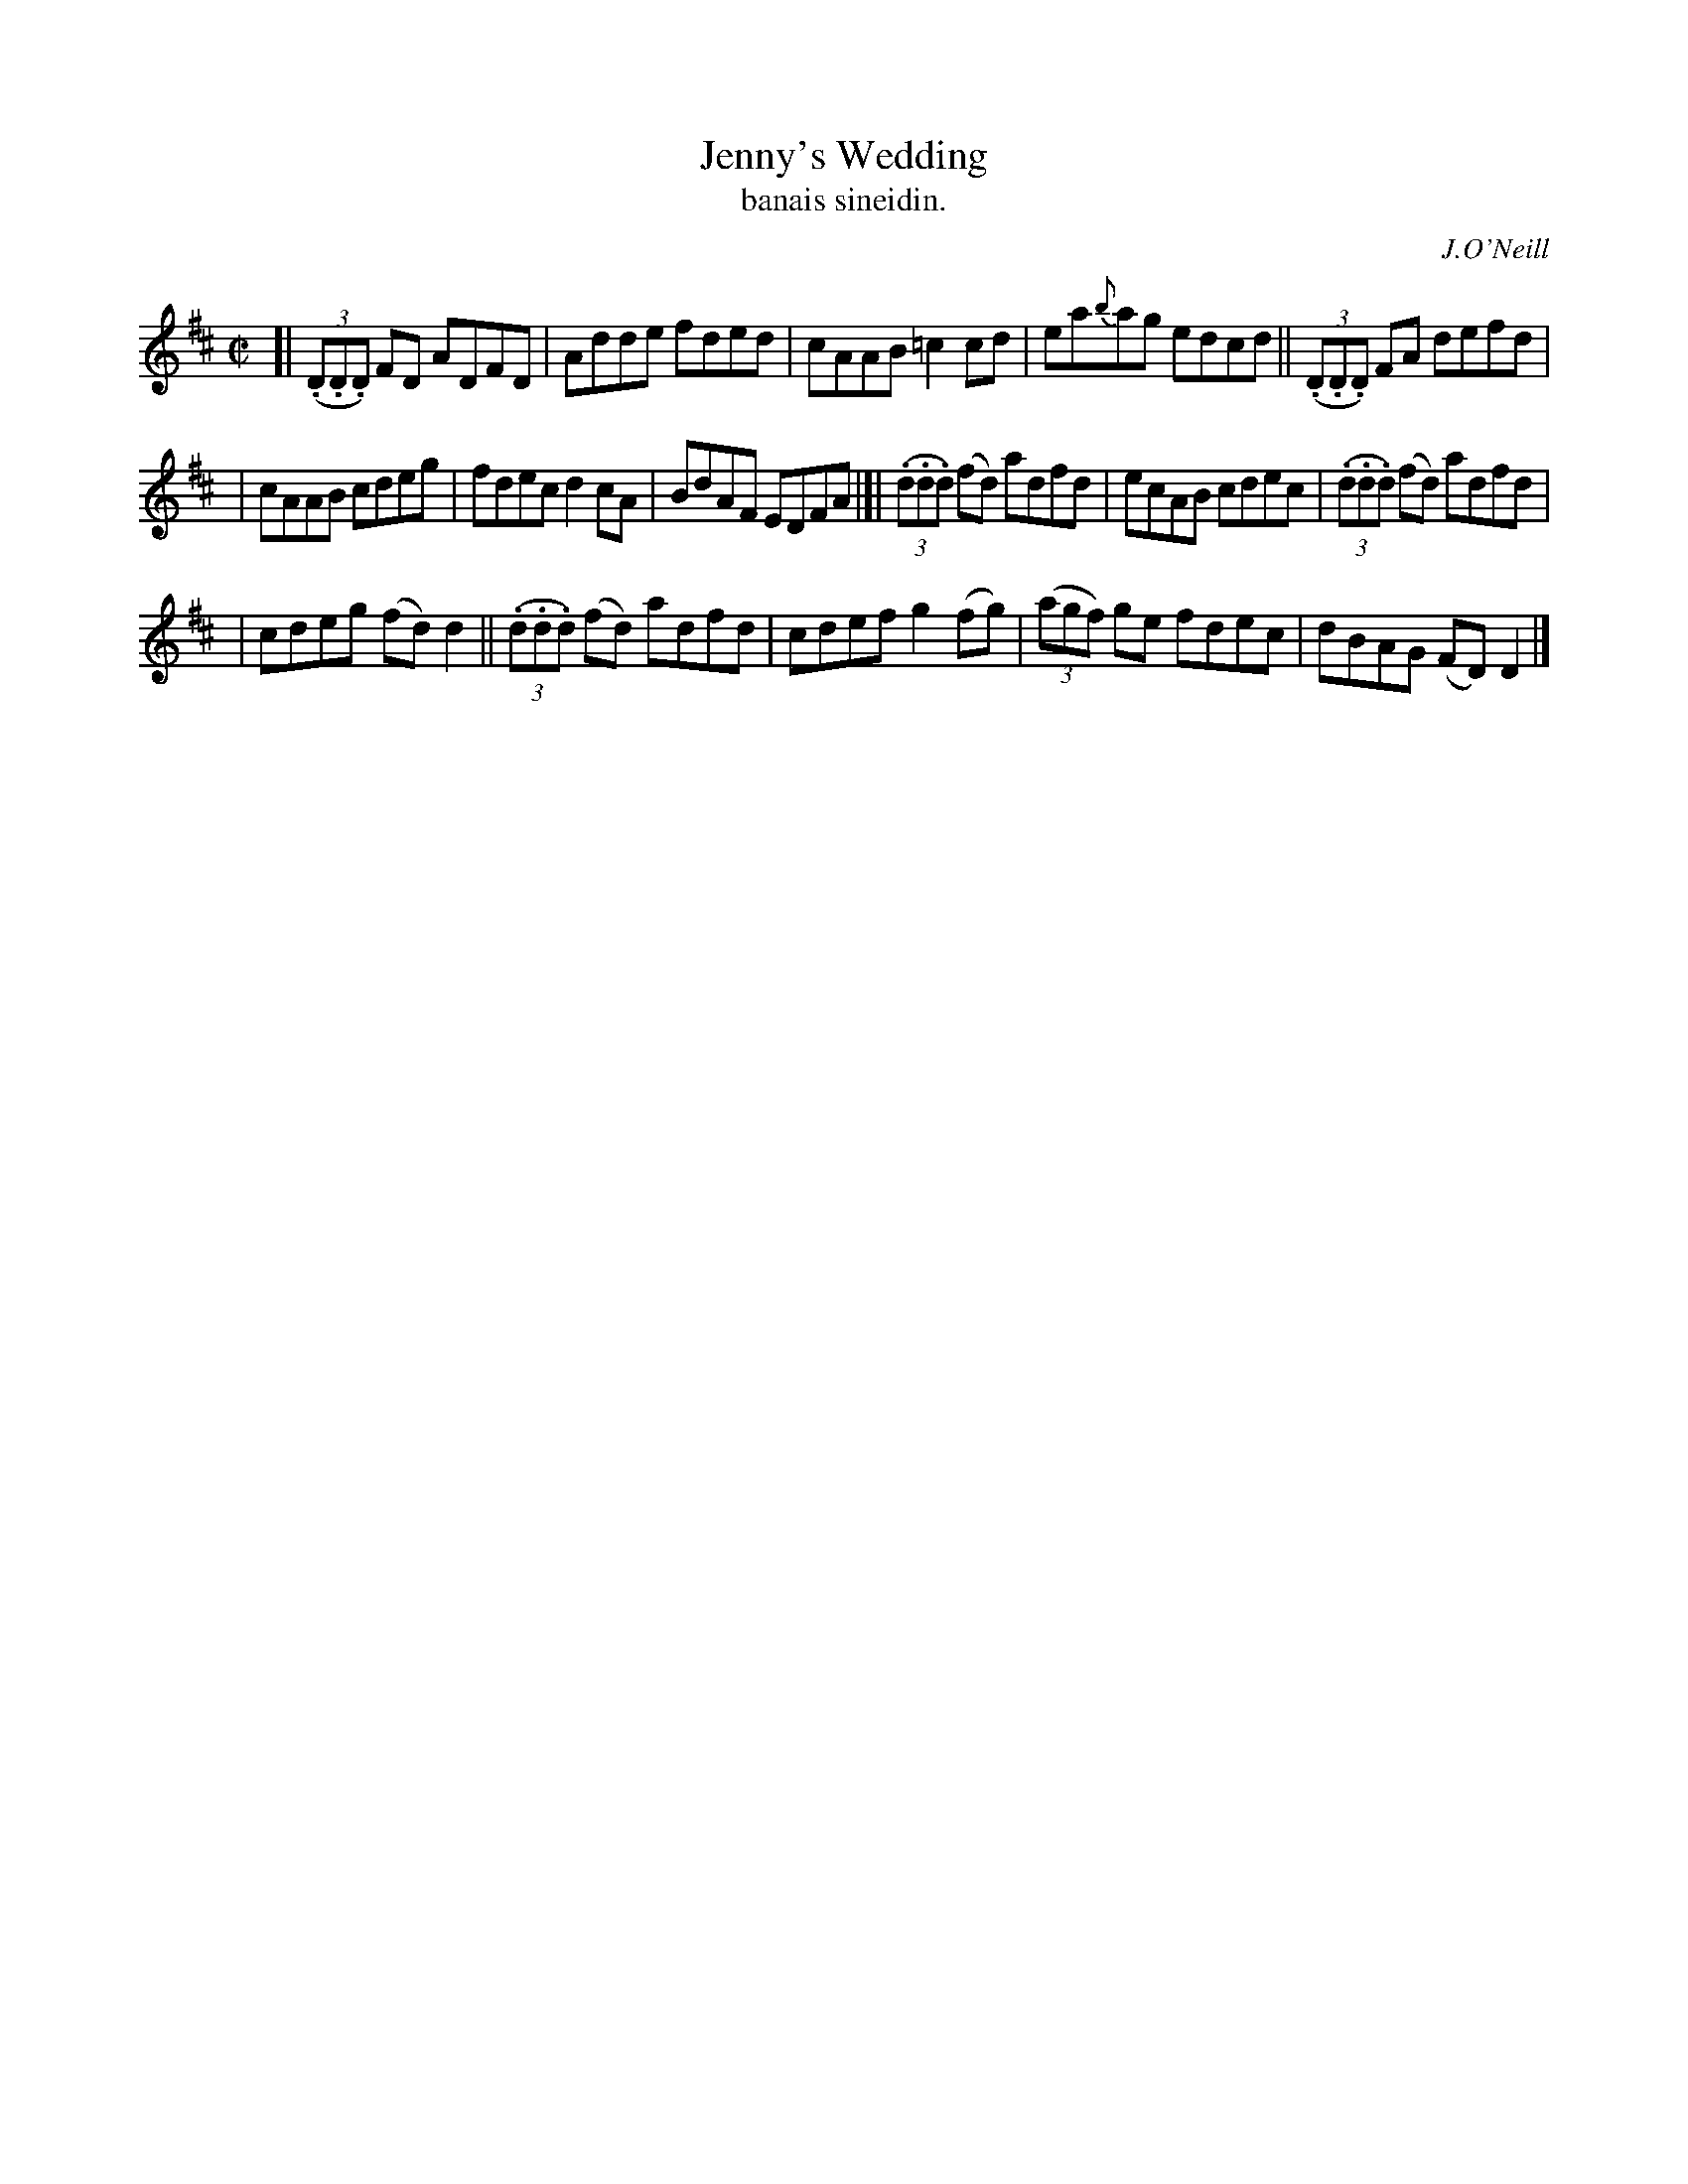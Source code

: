 X: 1479
T: Jenny's Wedding
T: banais sineidin.
R: reel
%S: s:3 b:16(4+4+4+4)
B: O'Neill's Music of Ireland, 1479
O: J.O'Neill
Z: usually played in D Mixolydian (one sharp) these days
Z: John B. Walsh, 8/22/96
M: C|
L: 1/8
K: D
[| ((3.D.D.D) FD ADFD | Adde fded | cAAB =c2 cd | ea{b}ag edcd || ((3.D.D.D) FA defd |
| cAAB cdeg | fdec d2 cA | BdAF EDFA |]| ((3.d.d.d) (fd) adfd | ecAB cdec | ((3.d.d.d) (fd) adfd |
| cdeg (fd) d2 || ((3.d.d.d) (fd) adfd | cdef g2(fg) | ((3agf) ge fdec | dBAG (FD) D2 |]
